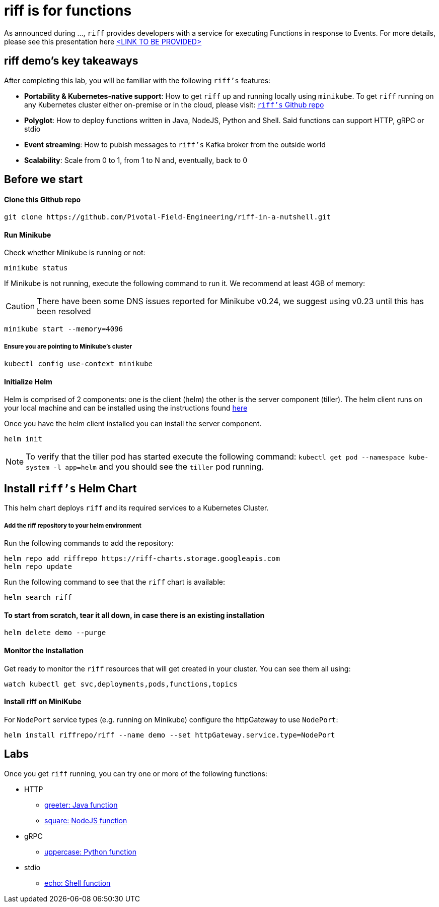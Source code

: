= riff is for functions

As announced during ..., `riff` provides developers with a service for executing Functions in response to Events. For more details, please see this presentation here link:README.adoc[<LINK TO BE PROVIDED>]

== riff demo's key takeaways
After completing this lab, you will be familiar with the following `riff's` features:

* **Portability & Kubernetes-native support**: How to get `riff` up and running locally using `minikube`. To get `riff` running on any Kubernetes cluster either on-premise or in the cloud, please visit: link:https://github.com/projectriff/riff[`riff's` Github repo]
* **Polyglot**: How to deploy functions written in Java, NodeJS, Python and Shell. Said functions can support HTTP, gRPC or stdio
* **Event streaming**: How to pubish messages to `riff's` Kafka broker from the outside world
* **Scalability**: Scale from 0 to 1, from 1 to N and, eventually, back to 0

== Before we start

==== Clone this Github repo

[source, bash]
----
git clone https://github.com/Pivotal-Field-Engineering/riff-in-a-nutshell.git
----

==== Run Minikube

Check whether Minikube is running or not:

[source, bash]
----
minikube status
----

If Minikube is not running, execute the following command to run it. We recommend at least 4GB of memory:

CAUTION: There have been some DNS issues reported for Minikube v0.24, we suggest using v0.23 until this has been resolved

[source, bash]
----
minikube start --memory=4096
----

===== Ensure you are pointing to Minikube's cluster

[source, bash]
----
kubectl config use-context minikube
----

==== Initialize Helm

Helm is comprised of 2 components: one is the client (helm) the other is the server component (tiller). The helm client runs on your local machine and can be installed using the instructions found https://github.com/kubernetes/helm/blob/master/README.md#install[here]

Once you have the helm client installed you can install the server component.

[source, bash]
----
helm init
----

NOTE: To verify that the tiller pod has started execute the following command: `kubectl get pod --namespace kube-system -l app=helm` and you should see the `tiller` pod running.


== Install `riff's` Helm Chart

This helm chart deploys `riff` and its required services to a Kubernetes Cluster.

===== Add the riff repository to your helm environment

Run the following commands to add the repository:

[source, bash]
----
helm repo add riffrepo https://riff-charts.storage.googleapis.com
helm repo update
----

Run the following command to see that the `riff` chart is available:

[source, bash]
----
helm search riff
----

==== To start from scratch, tear it all down, in case there is an existing installation

[source, bash]
----
helm delete demo --purge
----

==== Monitor the installation
Get ready to monitor the `riff` resources that will get created in your cluster. You can see them all using:

[source, bash]
----
watch kubectl get svc,deployments,pods,functions,topics
----

==== Install riff on MiniKube

For `NodePort` service types (e.g. running on Minikube) configure the httpGateway to use `NodePort`:

[source, bash]
----
helm install riffrepo/riff --name demo --set httpGateway.service.type=NodePort
----


== [[samples]]Labs

Once you get `riff` running, you can try one or more of the following functions:

* HTTP
  - link:samples/java/greeter/README.adoc[greeter: Java function]
  - link:samples/node/square/README.adoc[square: NodeJS function]
* gRPC
  - link:samples/python/uppercase/README.adoc[uppercase: Python function]
* stdio
  - link:samples/shell/echo/README.adoc[echo: Shell function]
